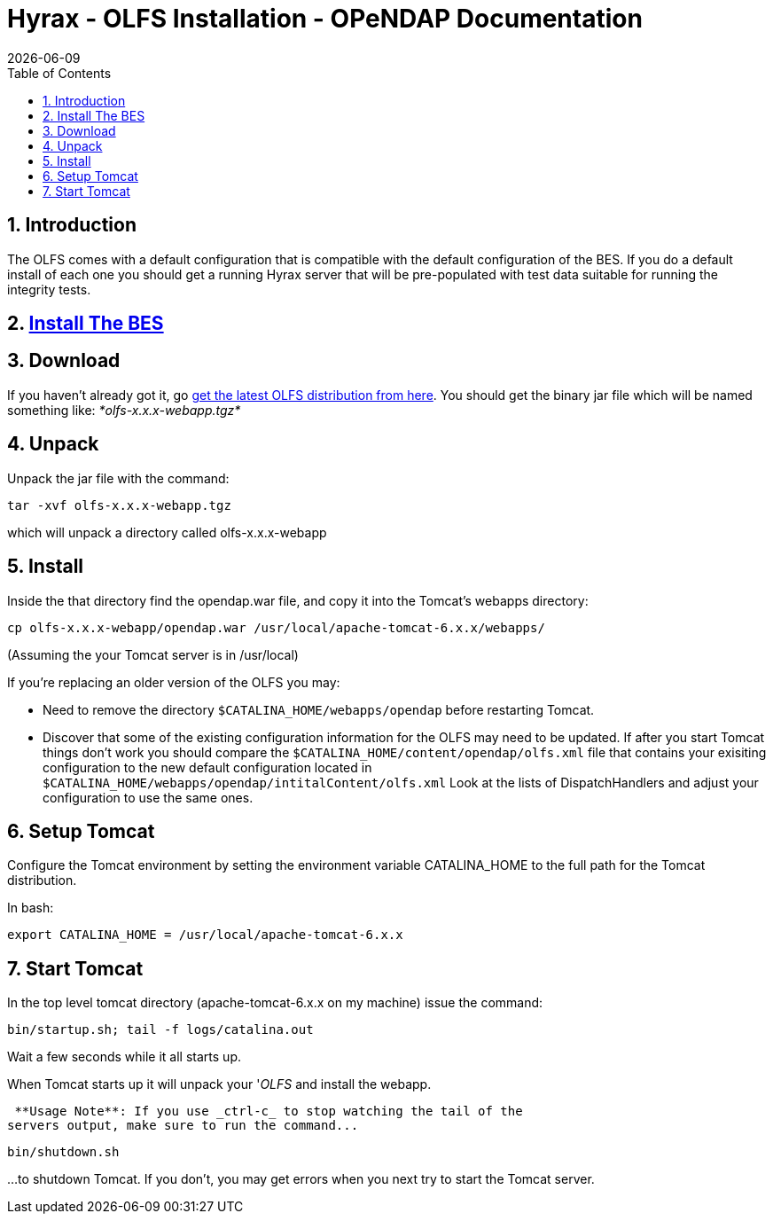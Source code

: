 = Hyrax - OLFS Installation - OPeNDAP Documentation
:Leonard Porrello <lporrel@gmail.com>:
{docdate}
:numbered:
:toc:

== Introduction

The OLFS comes with a default configuration that is compatible with the
default configuration of the BES. If you do a default install of each
one you should get a running Hyrax server that will be pre-populated
with test data suitable for running the integrity tests.

== link:../index.php/Hyrax_-_BES_Installation[Install The BES]


== Download

If you haven't already got it, go
http://www.opendap.org/download/olfs.html[get the latest OLFS
distribution from here]. You should get the binary jar file which will
be named something like: _*olfs-x.x.x-webapp.tgz*_

== Unpack

Unpack the jar file with the command:

------------------------------
tar -xvf olfs-x.x.x-webapp.tgz
------------------------------

which will unpack a directory called olfs-x.x.x-webapp

== Install

Inside the that directory find the opendap.war file, and copy it into
the Tomcat's webapps directory:

------------------------------------------------------------------------
cp olfs-x.x.x-webapp/opendap.war /usr/local/apache-tomcat-6.x.x/webapps/
------------------------------------------------------------------------

(Assuming the your Tomcat server is in /usr/local)

If you're replacing an older version of the OLFS you may:

* Need to remove the directory `$CATALINA_HOME/webapps/opendap` before
restarting Tomcat.
* Discover that some of the existing configuration information for the
OLFS may need to be updated. If after you start Tomcat things don't work
you should compare the `$CATALINA_HOME/content/opendap/olfs.xml` file
that contains your exisiting configuration to the new default
configuration located in
`$CATALINA_HOME/webapps/opendap/intitalContent/olfs.xml` Look at the
lists of DispatchHandlers and adjust your configuration to use the same
ones.

== Setup Tomcat

Configure the Tomcat environment by setting the environment variable
CATALINA_HOME to the full path for the Tomcat distribution.

In bash:

-----------------------------------------------------
export CATALINA_HOME = /usr/local/apache-tomcat-6.x.x
-----------------------------------------------------

== Start Tomcat

In the top level tomcat directory (apache-tomcat-6.x.x on my machine)
issue the command:

-----------------------------------------
bin/startup.sh; tail -f logs/catalina.out
-----------------------------------------

Wait a few seconds while it all starts up.

When Tomcat starts up it will unpack your '__OLFS__ and install the
webapp.

 **Usage Note**: If you use _ctrl-c_ to stop watching the tail of the
servers output, make sure to run the command...

---------------
bin/shutdown.sh
---------------

...to shutdown Tomcat. If you don't, you may get errors when you next try
to start the Tomcat server.
